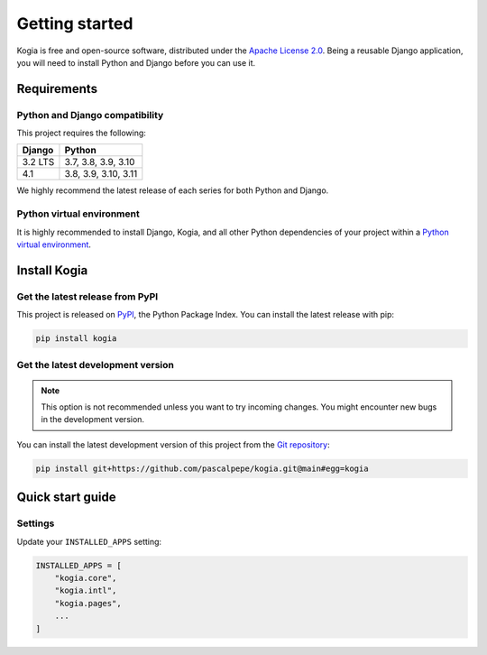 ===============
Getting started
===============

Kogia is free and open-source software, distributed under
the `Apache License 2.0 <http://www.apache.org/licenses/LICENSE-2.0>`_.
Being a reusable Django application, you will need to install Python and
Django before you can use it.


Requirements
============

Python and Django compatibility
-------------------------------

This project requires the following:

======= ====================
Django  Python
======= ====================
3.2 LTS 3.7, 3.8, 3.9, 3.10
------- --------------------
4.1     3.8, 3.9, 3.10, 3.11
======= ====================

We highly recommend the latest release of each series for both Python and
Django.

Python virtual environment
--------------------------

It is highly recommended to install Django, Kogia, and all other Python
dependencies of your project within
a `Python virtual environment <https://docs.python.org/3/library/venv.html>`_.


Install Kogia
=============

Get the latest release from PyPI
--------------------------------

This project is released on `PyPI <https://pypi.org/project/kogia/>`_,
the Python Package Index. You can install the latest release with pip:

.. code-block:: bash

    pip install kogia

Get the latest development version
----------------------------------

.. note::

   This option is not recommended unless you want to try incoming changes. You
   might encounter new bugs in the development version.

You can install the latest development version of this project from
the `Git repository <https://github.com/pascalpepe/kogia>`_:

.. code-block:: bash

    pip install git+https://github.com/pascalpepe/kogia.git@main#egg=kogia


Quick start guide
=================

Settings
--------

Update your ``INSTALLED_APPS`` setting:

.. code-block:: python

    INSTALLED_APPS = [
        "kogia.core",
        "kogia.intl",
        "kogia.pages",
        ...
    ]
